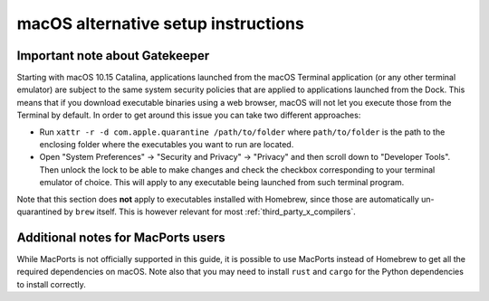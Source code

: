 .. _mac-setup-alts:

macOS alternative setup instructions
####################################

.. _mac-gatekeeper:

Important note about Gatekeeper
*******************************

Starting with macOS 10.15 Catalina, applications launched from the macOS
Terminal application (or any other terminal emulator) are subject to the same
system security policies that are applied to applications launched from the
Dock. This means that if you download executable binaries using a web browser,
macOS will not let you execute those from the Terminal by default. In order to
get around this issue you can take two different approaches:

* Run ``xattr -r -d com.apple.quarantine /path/to/folder`` where
  ``path/to/folder`` is the path to the enclosing folder where the executables
  you want to run are located.

* Open "System Preferences" -> "Security and Privacy" -> "Privacy" and then
  scroll down to "Developer Tools". Then unlock the lock to be able to make
  changes and check the checkbox corresponding to your terminal emulator of
  choice. This will apply to any executable being launched from such terminal
  program.

Note that this section does **not** apply to executables installed with
Homebrew, since those are automatically un-quarantined by ``brew`` itself. This
is however relevant for most :ref:`third_party_x_compilers`.

.. _macOS Gatekeeper: https://en.wikipedia.org/wiki/Gatekeeper_(macOS)

Additional notes for MacPorts users
***********************************

While MacPorts is not officially supported in this guide, it is possible to use
MacPorts instead of Homebrew to get all the required dependencies on macOS.
Note also that you may need to install ``rust`` and ``cargo`` for the Python
dependencies to install correctly.
